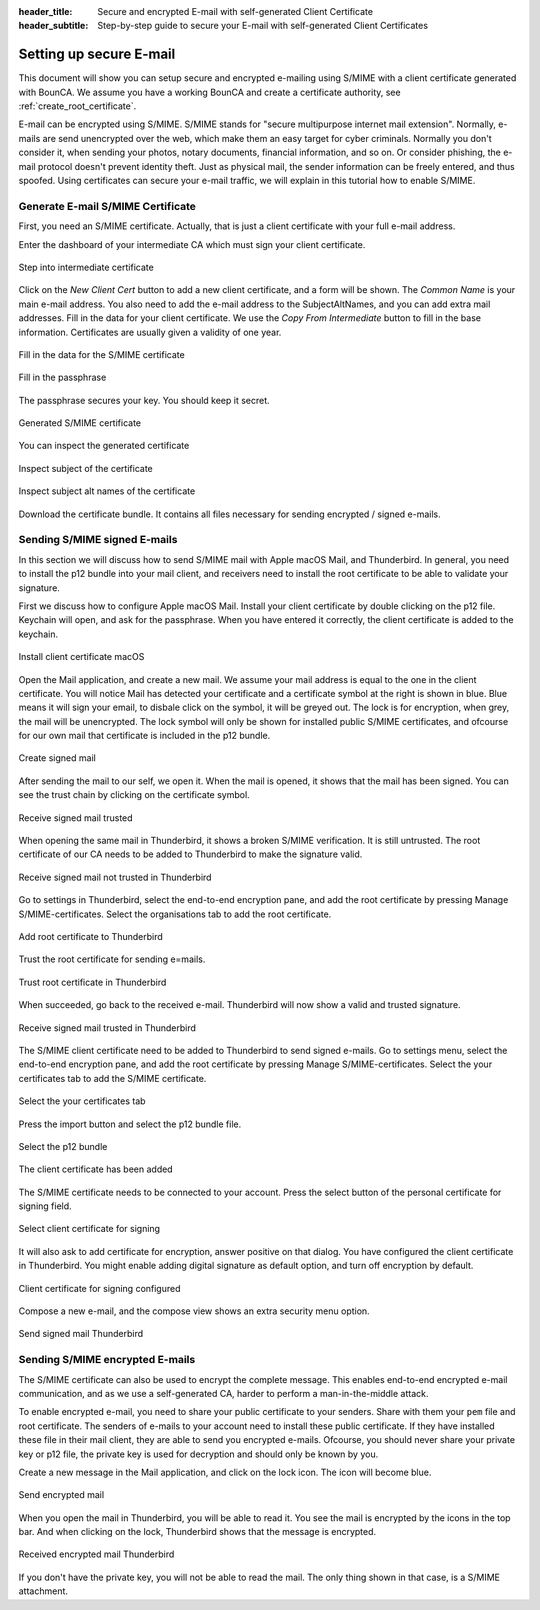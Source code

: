 :header_title: Secure and encrypted E-mail with self-generated Client Certificate
:header_subtitle: Step-by-step guide to secure your E-mail with self-generated Client Certificates
.. _create_mail_certificate:

Setting up secure E-mail
=====================================

This document will show you can setup secure and encrypted e-mailing using S/MIME with a client certificate generated with BounCA.
We assume you have a working BounCA and create a certificate authority, see :ref:`create_root_certificate`.

E-mail can be encrypted using S/MIME. S/MIME stands for "secure multipurpose internet mail extension". Normally, e-mails are send unencrypted over the web, which make them an easy target for cyber criminals.
Normally you don't consider it, when sending your photos, notary documents, financial information, and so on.
Or consider phishing, the e-mail protocol doesn't prevent identity theft. Just as physical mail, the sender information can be freely entered, and thus spoofed.
Using certificates can secure your e-mail traffic, we will explain in this tutorial how to enable S/MIME.


Generate E-mail S/MIME Certificate
~~~~~~~~~~~~~~~~~~~~~~~~~~~~~~~~~

First, you need an S/MIME certificate. Actually, that is just a client certificate with your full e-mail address.

Enter the dashboard of your intermediate CA which must sign your client certificate.

.. figure:: ../images/generate-mail-certificate/12-enter-int-ca.png
    :width: 800px
    :align: center
    :alt: Step into intermediate certificate
    :figclass: align-center

    Step into intermediate certificate

Click on the *New Client Cert* button to add a new client certificate, and a form will be shown.
The *Common Name* is your main e-mail address. You also need to add the e-mail address to the SubjectAltNames, and you can add extra mail addresses.
Fill in the data for your client certificate. We use the *Copy From Intermediate* button to fill in the base information.
Certificates are usually given a validity of one year.

.. figure:: ../images/generate-mail-certificate/14-fill-in-the-data.png
    :width: 800px
    :align: center
    :alt: Fill in the data for S/MIME certificate
    :figclass: align-center

    Fill in the data for the S/MIME certificate

.. figure:: ../images/generate-mail-certificate/15-enter-the-passphrase.png
    :width: 800px
    :align: center
    :alt: Fill in the passphrase for S/MIME certificate
    :figclass: align-center

    Fill in the passphrase

The passphrase secures your key. You should keep it secret.

.. figure:: ../images/generate-mail-certificate/16-generated-smime-certificate.png
    :width: 800px
    :align: center
    :alt: Generated S/MIME certificate
    :figclass: align-center

    Generated S/MIME certificate

You can inspect the generated certificate

.. figure:: ../images/generate-mail-certificate/17-inspect-subject-client-certificate.png
    :width: 800px
    :align: center
    :alt: Inspect subject of the certificate
    :figclass: align-center

    Inspect subject of the certificate

.. figure:: ../images/generate-mail-certificate/18-inspect-subject-alt-names-certificate.png
    :width: 800px
    :align: center
    :alt: Inspect subject alt names of the certificate
    :figclass: align-center

    Inspect subject alt names of the certificate

Download the certificate bundle. It contains all files necessary for sending encrypted / signed e-mails.


Sending S/MIME signed E-mails
~~~~~~~~~~~~~~~~~~~~~~~~~~~~~~~~~

In this section we will discuss how to send S/MIME mail with Apple macOS Mail, and Thunderbird.
In general, you need to install the p12 bundle into your mail client, and receivers need to install the root certificate to
be able to validate your signature.

First we discuss how to configure Apple macOS Mail. Install your client certificate by double clicking on the p12
file. Keychain will open, and ask for the passphrase. When you have entered it correctly, the client certificate is
added to the keychain.

.. figure:: ../images/generate-mail-certificate/19-install-client-certificate.png
    :width: 800px
    :align: center
    :alt: Install client certificate macOS
    :figclass: align-center

    Install client certificate macOS

Open the Mail application, and create a new mail. We assume your mail address is equal to the one in the client certificate.
You will notice Mail has detected your certificate and a certificate symbol at the right is shown in blue. Blue means it will
sign your email, to disbale click on the symbol, it will be greyed out. The lock is for encryption, when grey, the mail will be unencrypted.
The lock symbol will only be shown for installed public S/MIME certificates, and ofcourse for our own mail that certificate is included in the p12 bundle.

.. figure:: ../images/generate-mail-certificate/20-create-signed-mail.png
    :width: 800px
    :align: center
    :alt: Create signed mail
    :figclass: align-center

    Create signed mail

After sending the mail to our self, we open it. When the mail is opened, it shows that the mail has been signed.
You can see the trust chain by clicking on the certificate symbol.

.. figure:: ../images/generate-mail-certificate/21-received-signed-mail.png
    :width: 800px
    :align: center
    :alt: Receive signed mail trusted
    :figclass: align-center

    Receive signed mail trusted

When opening the same mail in Thunderbird, it shows a broken S/MIME verification. It is still untrusted.
The root certificate of our CA needs to be added to Thunderbird to make the signature valid.

.. figure:: ../images/generate-mail-certificate/22-received-signed-mail-thunderbird-not-trusted.png
    :width: 800px
    :align: center
    :alt: Receive signed mail not trusted in Thunderbird
    :figclass: align-center

    Receive signed mail not trusted in Thunderbird

Go to settings in Thunderbird, select the end-to-end encryption pane, and add the root certificate by pressing Manage S/MIME-certificates.
Select the organisations tab to add the root certificate.

.. figure:: ../images/generate-mail-certificate/23-add-root-certificate-thunderbird.png
    :width: 800px
    :align: center
    :alt: Add root certificate to Thunderbird
    :figclass: align-center

    Add root certificate to Thunderbird

Trust the root certificate for sending e=mails.

.. figure:: ../images/generate-mail-certificate/24-trust-root-certificate-thunderbird.png
    :width: 800px
    :align: center
    :alt: Trust root certificate in Thunderbird
    :figclass: align-center

    Trust root certificate in Thunderbird

When succeeded, go back to the received e-mail. Thunderbird will now show a valid and trusted signature.

.. figure:: ../images/generate-mail-certificate/25-received-signed-mail-trusted-thunderbird.png
    :width: 800px
    :align: center
    :alt: Receive signed mail trusted in Thunderbird
    :figclass: align-center

    Receive signed mail trusted in Thunderbird

The S/MIME client certificate need to be added to Thunderbird to send signed e-mails. Go to settings
menu, select the end-to-end encryption pane, and add the root certificate by pressing Manage S/MIME-certificates.
Select the your certificates tab to add the S/MIME certificate.

.. figure:: ../images/generate-mail-certificate/26-add-client-certificate-to-thunderbird.png
    :width: 800px
    :align: center
    :alt: Select the your certificates tab
    :figclass: align-center

    Select the your certificates tab

Press the import button and select the p12 bundle file.

.. figure:: ../images/generate-mail-certificate/27-select-p12-file-thunderbird.png
    :width: 800px
    :align: center
    :alt: Select the p12 bundle
    :figclass: align-center

    Select the p12 bundle

.. figure:: ../images/generate-mail-certificate/28-client-certificate-added-thunderbird.png
    :width: 800px
    :align: center
    :alt: The client certificate has been added
    :figclass: align-center

    The client certificate has been added

The S/MIME certificate needs to be connected to your account. Press the select button of the
personal certificate for signing field.

.. figure:: ../images/generate-mail-certificate/29-select-client-certificate-to-sign-and-encrypt-mail-thunderbird.png
    :width: 800px
    :align: center
    :alt: Select client certificate for signing
    :figclass: align-center

    Select client certificate for signing

It will also ask to add certificate for encryption, answer positive on that dialog. You have configured the
client certificate in Thunderbird. You might enable adding digital signature as default option, and turn off encryption by default.

.. figure:: ../images/generate-mail-certificate/30-client-certificate-configured-thunderbird.png
    :width: 800px
    :align: center
    :alt: Client certificate for signing configured
    :figclass: align-center

    Client certificate for signing configured

Compose a new e-mail, and the compose view shows an extra security menu option.

.. figure:: ../images/generate-mail-certificate/31-send-signed-mail-thunderbird.png
    :width: 800px
    :align: center
    :alt: Send signed mail Thunderbird
    :figclass: align-center

    Send signed mail Thunderbird


Sending S/MIME encrypted E-mails
~~~~~~~~~~~~~~~~~~~~~~~~~~~~~~~~~

The S/MIME certificate can also be used to encrypt the complete message. This enables end-to-end encrypted e-mail communication,
and as we use a self-generated CA, harder to perform a man-in-the-middle attack.

To enable encrypted e-mail, you need to share your public certificate to your senders. Share with them your ``pem`` file and root certificate.
The senders of e-mails to your account need to install these public certificate.
If they have installed these file in their mail client, they are able to send you encrypted e-mails.
Ofcourse, you should never share your private key or p12 file, the private key is used for decryption and should only be known by you.

Create a new message in the Mail application, and click on the lock icon. The icon will become blue.

.. figure:: ../images/generate-mail-certificate/32-send-encrypted-mail-Mail.png
    :width: 800px
    :align: center
    :alt: Send encrypted mail
    :figclass: align-center

    Send encrypted mail

When you open the mail in Thunderbird, you will be able to read it. You see the mail is encrypted
by the icons in the top bar. And when clicking on the lock, Thunderbird shows that the message is encrypted.

.. figure:: ../images/generate-mail-certificate/33-received-encrypted-mail-Firefox.png
    :width: 800px
    :align: center
    :alt: Received encrypted mail Thunderbird
    :figclass: align-center

    Received encrypted mail Thunderbird

If you don't have the private key, you will not be able to read the mail. The only thing shown in that case, is
a S/MIME attachment.
